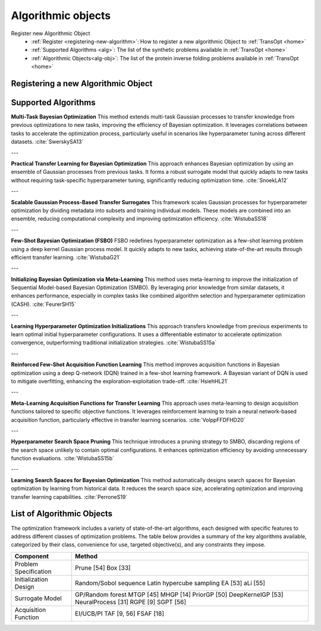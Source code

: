 Algorithmic objects
===================

.. admonition:: Overview
   :class: info

Register new Algorithmic Object
   - :ref:`Register <registering-new-algorithm>`: How to register a new algorithmic Object to :ref:`TransOpt <home>`
   - :ref:`Supported Algorithms <alg>`: The list of the synthetic problems available in :ref:`TransOpt <home>`
   - :ref:`Algorithmic Objects<alg-obj>`: The list of the protein inverse folding problems available in :ref:`TransOpt <home>`



.. _registering-new-algorithm:

Registering a new Algorithmic Object
------------------------------------



.. _alg:

Supported Algorithms
--------------------

**Multi-Task Bayesian Optimization**  
This method extends multi-task Gaussian processes to transfer knowledge from previous optimizations to new tasks, improving the efficiency of Bayesian optimization. It leverages correlations between tasks to accelerate the optimization process, particularly useful in scenarios like hyperparameter tuning across different datasets. :cite:`SwerskySA13`

---

**Practical Transfer Learning for Bayesian Optimization**  
This approach enhances Bayesian optimization by using an ensemble of Gaussian processes from previous tasks. It forms a robust surrogate model that quickly adapts to new tasks without requiring task-specific hyperparameter tuning, significantly reducing optimization time. :cite:`SnoekLA12`

---

**Scalable Gaussian Process-Based Transfer Surrogates**  
This framework scales Gaussian processes for hyperparameter optimization by dividing metadata into subsets and training individual models. These models are combined into an ensemble, reducing computational complexity and improving optimization efficiency. :cite:`WistubaSS18`

---

**Few-Shot Bayesian Optimization (FSBO)**  
FSBO redefines hyperparameter optimization as a few-shot learning problem using a deep kernel Gaussian process model. It quickly adapts to new tasks, achieving state-of-the-art results through efficient transfer learning. :cite:`WistubaG21`

---

**Initializing Bayesian Optimization via Meta-Learning**  
This method uses meta-learning to improve the initialization of Sequential Model-based Bayesian Optimization (SMBO). By leveraging prior knowledge from similar datasets, it enhances performance, especially in complex tasks like combined algorithm selection and hyperparameter optimization (CASH). :cite:`FeurerSH15`

---

**Learning Hyperparameter Optimization Initializations**  
This approach transfers knowledge from previous experiments to learn optimal initial hyperparameter configurations. It uses a differentiable estimator to accelerate optimization convergence, outperforming traditional initialization strategies. :cite:`WistubaSS15a`

---

**Reinforced Few-Shot Acquisition Function Learning**  
This method improves acquisition functions in Bayesian optimization using a deep Q-network (DQN) trained in a few-shot learning framework. A Bayesian variant of DQN is used to mitigate overfitting, enhancing the exploration-exploitation trade-off. :cite:`HsiehHL21`

---

**Meta-Learning Acquisition Functions for Transfer Learning**  
This approach uses meta-learning to design acquisition functions tailored to specific objective functions. It leverages reinforcement learning to train a neural network-based acquisition function, particularly effective in transfer learning scenarios. :cite:`VolppFFDFHD20`

---

**Hyperparameter Search Space Pruning**  
This technique introduces a pruning strategy to SMBO, discarding regions of the search space unlikely to contain optimal configurations. It enhances optimization efficiency by avoiding unnecessary function evaluations. :cite:`WistubaSS15b`

---

**Learning Search Spaces for Bayesian Optimization**  
This method automatically designs search spaces for Bayesian optimization by learning from historical data. It reduces the search space size, accelerating optimization and improving transfer learning capabilities. :cite:`PerroneS19`





.. _alg-obj:

List of Algorithmic Objects
---------------------------
The optimization framework includes a variety of state-of-the-art algorithms, each designed with specific features to address different classes of optimization problems. The table below provides a summary of the key algorithms available, categorized by their class, convenience for use, targeted objective(s), and any constraints they impose.

+-----------------------------+----------------------------------------+
| **Component**               | **Method**                             |
+=============================+========================================+
| Problem Specification       | Prune [54]                             |
|                             | Box [33]                               |
+-----------------------------+----------------------------------------+
| Initialization Design       | Random/Sobol sequence                  |
|                             | Latin hypercube sampling               |
|                             | EA [53]                                |
|                             | aLi [55]                               |
+-----------------------------+----------------------------------------+
| Surrogate Model             | GP/Random forest                       |
|                             | MTGP [45]                              |
|                             | MHGP [14]                              |
|                             | PriorGP [50]                           |
|                             | DeepKernelGP [53]                      |
|                             | NeuralProcess [31]                     |
|                             | RGPE [9]                               |
|                             | SGPT [56]                              |
+-----------------------------+----------------------------------------+
| Acquisition Function        | EI/UCB/PI                              |
|                             | TAF [9, 56]                            |
|                             | FSAF [18]                              |
+-----------------------------+----------------------------------------+


.. bibliography:: TOS.bib
   :style: plain
